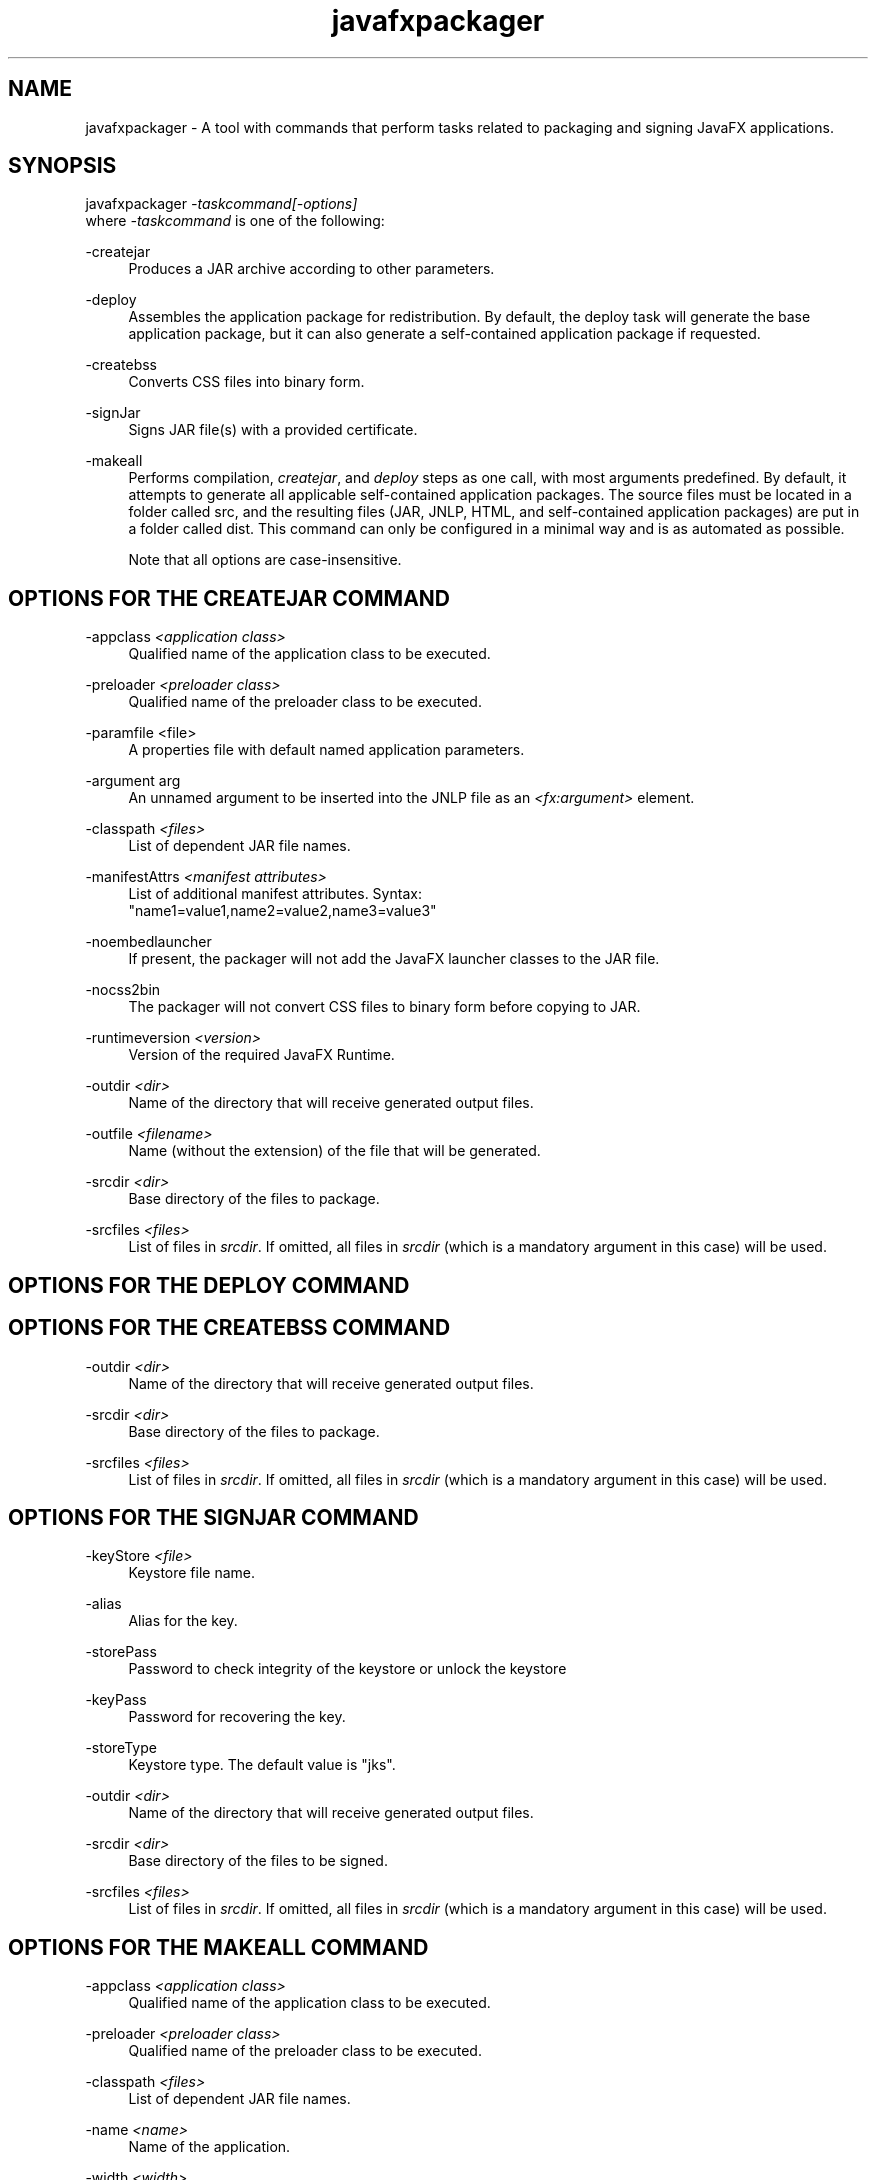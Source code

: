 '\" t
.\"     Copyright: Copyright (c) 1994, 2013, Oracle and/or its affiliates. All rights reserved.
.\"     Arch: Generic
.\"     Software: Oracle Java
.\"     Date: August 2013
.\"     SectDesc: User Commands
.\"     Title: javafxpackager.1
.\"
.pl 99999
.TH javafxpackager 1 "August 2013" "Oracle Java" "User Commands"
.\" -----------------------------------------------------------------
.\" * Define some portability stuff
.\" -----------------------------------------------------------------
.\" ~~~~~~~~~~~~~~~~~~~~~~~~~~~~~~~~~~~~~~~~~~~~~~~~~~~~~~~~~~~~~~~~~
.\" http://bugs.debian.org/507673
.\" http://lists.gnu.org/archive/html/groff/2009-02/msg00013.html
.\" ~~~~~~~~~~~~~~~~~~~~~~~~~~~~~~~~~~~~~~~~~~~~~~~~~~~~~~~~~~~~~~~~~
.ie \n(.g .ds Aq \(aq
.el       .ds Aq '
.\" -----------------------------------------------------------------
.\" * set default formatting
.\" -----------------------------------------------------------------
.\" disable hyphenation
.nh
.\" disable justification (adjust text to left margin only)
.ad l
.\" -----------------------------------------------------------------
.\" * MAIN CONTENT STARTS HERE *
.\" -----------------------------------------------------------------

.SH NAME    
javafxpackager \- A tool with commands that perform tasks related to packaging and signing JavaFX applications\&.
.SH SYNOPSIS    
.nf     
javafxpackager \fI\-taskcommand\fR\fI[\-options]\fR
.fi     
.nf     
.fi     
where \fI-taskcommand\fR is one of the following:
.RE
.PP
-createjar
.RS 4
Produces a JAR archive according to other parameters\&.
.RE
.PP
-deploy
.RS 4
Assembles the application package for redistribution\&. By default, the deploy task will generate the base application package, but it can also generate a self-contained application package if requested\&.
.RE
.PP
-createbss
.RS 4
Converts CSS files into binary form\&.
.RE
.PP
-signJar
.RS 4
Signs JAR file(s) with a provided certificate\&.
.RE
.PP
-makeall
.RS 4
Performs compilation, \fIcreatejar\fR, and \fIdeploy\fR steps as one call, with most arguments predefined\&. By default, it attempts to generate all applicable self-contained application packages\&. The source files must be located in a folder called src, and the resulting files (JAR, JNLP, HTML, and self-contained application packages) are put in a folder called dist\&. This command can only be configured in a minimal way and is as automated as possible\&.
.PP
Note that all options are case-insensitive\&.
.SH OPTIONS\ FOR\ THE\ CREATEJAR\ COMMAND    
.RE
.PP
-appclass \fI<application class>\fR
.RS 4
Qualified name of the application class to be executed\&.
.RE
.PP
-preloader \fI<preloader class>\fR
.RS 4
Qualified name of the preloader class to be executed\&.
.RE
.PP
-paramfile <file>
.RS 4
A properties file with default named application parameters\&.
.RE
.PP
-argument arg
.RS 4
An unnamed argument to be inserted into the JNLP file as an \fI<fx:argument>\fR element\&.
.RE
.PP
-classpath \fI<files>\fR
.RS 4
List of dependent JAR file names\&.
.RE
.PP
-manifestAttrs \fI<manifest attributes>\fR
.RS 4
List of additional manifest attributes\&. Syntax:
.nf     
"name1=value1,name2=value2,name3=value3"
.fi     

.RE
.PP
-noembedlauncher
.RS 4
If present, the packager will not add the JavaFX launcher classes to the JAR file\&.
.RE
.PP
-nocss2bin
.RS 4
The packager will not convert CSS files to binary form before copying to JAR\&.
.RE
.PP
-runtimeversion \fI<version>\fR
.RS 4
Version of the required JavaFX Runtime\&.
.RE
.PP
-outdir \fI<dir>\fR
.RS 4
Name of the directory that will receive generated output files\&.
.RE
.PP
-outfile \fI<filename>\fR
.RS 4
Name (without the extension) of the file that will be generated\&.
.RE
.PP
-srcdir \fI<dir>\fR
.RS 4
Base directory of the files to package\&.
.RE
.PP
-srcfiles \fI<files>\fR
.RS 4
List of files in \fIsrcdir\fR\&. If omitted, all files in \fIsrcdir\fR (which is a mandatory argument in this case) will be used\&.
.SH OPTIONS\ FOR\ THE\ DEPLOY\ COMMAND    
.SH OPTIONS\ FOR\ THE\ CREATEBSS\ COMMAND    
.RE
.PP
-outdir \fI<dir>\fR
.RS 4
Name of the directory that will receive generated output files\&.
.RE
.PP
-srcdir \fI<dir>\fR
.RS 4
Base directory of the files to package\&.
.RE
.PP
-srcfiles \fI<files>\fR
.RS 4
List of files in \fIsrcdir\fR\&. If omitted, all files in \fIsrcdir\fR (which is a mandatory argument in this case) will be used\&.
.SH OPTIONS\ FOR\ THE\ SIGNJAR\ COMMAND    
.RE
.PP
-keyStore \fI<file>\fR
.RS 4
Keystore file name\&.
.RE
.PP
-alias
.RS 4
Alias for the key\&.
.RE
.PP
-storePass
.RS 4
Password to check integrity of the keystore or unlock the keystore
.RE
.PP
-keyPass
.RS 4
Password for recovering the key\&.
.RE
.PP
-storeType
.RS 4
Keystore type\&. The default value is "jks"\&.
.RE
.PP
-outdir \fI<dir>\fR
.RS 4
Name of the directory that will receive generated output files\&.
.RE
.PP
-srcdir \fI<dir>\fR
.RS 4
Base directory of the files to be signed\&.
.RE
.PP
-srcfiles \fI<files>\fR
.RS 4
List of files in \fIsrcdir\fR\&. If omitted, all files in \fIsrcdir\fR (which is a mandatory argument in this case) will be used\&.
.SH OPTIONS\ FOR\ THE\ MAKEALL\ COMMAND    
.RE
.PP
-appclass \fI<application class>\fR
.RS 4
Qualified name of the application class to be executed\&.
.RE
.PP
-preloader \fI<preloader class>\fR
.RS 4
Qualified name of the preloader class to be executed\&.
.RE
.PP
-classpath \fI<files>\fR
.RS 4
List of dependent JAR file names\&.
.RE
.PP
-name \fI<name>\fR
.RS 4
Name of the application\&.
.RE
.PP
-width \fI<width>\fR
.RS 4
Width of the application\&.
.RE
.PP
-height \fI<height>\fR
.RS 4
Height of the application\&.
.SH NOTES    
.TP 0.2i    
\(bu
A \fI-v\fRoption can be used with any task command to enable verbose output\&.
.TP 0.2i    
\(bu
When the \fI-srcdir\fR option is allowed in a command, it can be used more than once\&. If the \fI-srcfiles\fR option is specified, the files named in the argument will be looked for in the location specified in the preceding \fIsrcdir\fR option\&. In case there is no \fI-srcdir\fR preceding \fI-srcfiles\fR, the directory where the javafxpackager command is executed will be used\&.
.SH EXAMPLES    
\fBExample 1 -createjar Command Usage\fR
.nf     
javafxpackager \-createjar \-appclass package\&.ClassName
.fi     
.nf     
  \-srcdir classes \-outdir out \-outfile outjar \-v
.fi     
.nf     
.fi     
Packages the contents of the classes directory to outjar\&.jar, sets the application class to package\&.ClassName\&.
.PP
\fBExample 2 -deploy Command Usage\fR
.nf     
javafxpackager \-deploy \-outdir outdir \-outfile outfile \-width 34 \-height 43 
.fi     
.nf     
  \-name AppName \-appclass package\&.ClassName \-v \-srcdir compiled
.fi     
.nf     
.fi     
Generates outfile\&.jnlp and the corresponding outfile\&.html files in outdir for application AppName, which is started by package\&.ClassName and has dimensions of 34 x 43\&.
.PP
\fBExample 3 -makeall command Usage\fR
.nf     
javafxpackager \-makeall \-appclass brickbreaker\&.Main \-name BrickBreaker
.fi     
.nf     
  \-width 600 \-height 600
.fi     
.nf     
.fi     
Does all the packaging work including compilation: compile, createjar, deploy\&.
.PP
\fBExample 4 -signJar Command Usage\fR
.nf     
javafxpackager \-signJar \-\-outdir dist \-keyStore sampleKeystore\&.jks 
.fi     
.nf     
    \-storePass **** \-alias javafx \-keypass **** \-srcdir dist
.fi     
Signs all of the JAR files in the dist directory, attaches a certificate with the specified alias, keyStore and storePass, and puts the signed JAR files back into the dist directory\&.
.RE
.br
'pl 8.5i
'bp
